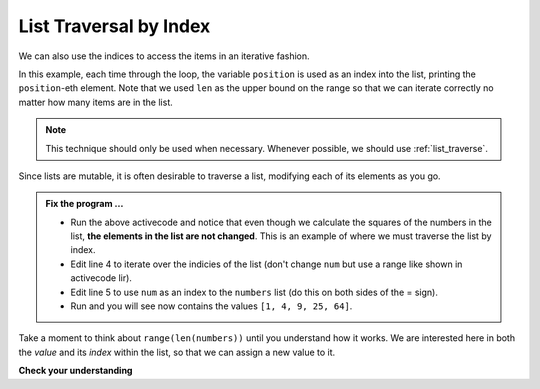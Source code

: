 ..  Copyright (C)  Brad Miller, David Ranum, Jeffrey Elkner, Peter Wentworth, Allen B. Downey, Chris
    Meyers, and Dario Mitchell.  Permission is granted to copy, distribute
    and/or modify this document under the terms of the GNU Free Documentation
    License, Version 1.3 or any later version published by the Free Software
    Foundation; with Invariant Sections being Forward, Prefaces, and
    Contributor List, no Front-Cover Texts, and no Back-Cover Texts.  A copy of
    the license is included in the section entitled "GNU Free Documentation
    License".

.. qnum::
   :prefix: list-17-
   :start: 1

.. index:: list; traversal, traversal; by index, accumulator, list; accumulator

List Traversal by Index
-----------------------

We can also use the indices to access the items in an iterative fashion.

.. activecode:: lir

    fruits = ["apple", "orange", "banana", "cherry"]

    for position in range(len(fruits)):     # by index
        print(fruits[position])


In this example, each time through the loop, the variable ``position`` is used as an index into the list, printing the ``position``-eth element. Note that we used ``len`` as the upper bound on the range so that we can iterate correctly no matter how many items are in the list.

.. note::
   This technique should only be used when necessary. Whenever possible, we should use :ref:`list_traverse`.

Since lists are mutable, it is often desirable to traverse a list, modifying each of its elements as you go.

.. activecode:: lis

    numbers = [1, 2, 3, 5, 8]
    print(numbers)

    for num in numbers:
        num = num ** 2

    print(numbers)

.. admonition:: Fix the program ...

   - Run the above activecode and notice that even though we calculate the squares of the numbers in the list, **the elements in the list are not changed**. This is an example of where we must traverse the list by index.

   - Edit line 4 to iterate over the indicies of the list (don't change ``num`` but use a range like shown in activecode lir).

   - Edit line 5 to use ``num`` as an index to the ``numbers`` list (do this on both sides of the = sign).

   - Run and you will see now contains the values ``[1, 4, 9, 25, 64]``.

Take a moment to think about ``range(len(numbers))`` until you understand how it works. We are interested here in both the *value* and its *index* within the list, so that we can assign a new value to it.


    
    
    

**Check your understanding**

.. mchoice:: mc9r
   :answer_a: Error, i is an integer and does not understand the upper method.
   :answer_b: Error, upper is not a list method - it is a string method.
   :answer_c: ["APPLE", "ORANGE", "BANANA", "CHERRY"]
   :correct: c
   :feedback_a: i is used as an index into the list.
   :feedback_b: upper is used on a list element, not on the list.
   :feedback_c: Yes, the for loop processes each item of the list making an upper case string and reassigning it to the same location in the list.
   
   What is printed by the following statements?
   
   .. code-block:: python

     fruits = ["apple", "orange", "banana", "cherry"]
     for i in range(len(fruits)):
         fruits[i] = fruits[i].upper()
     print(fruits)





